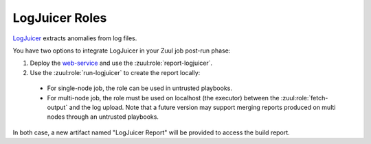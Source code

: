 LogJuicer Roles
===============

`LogJuicer <https://github.com/logjuicer/logjuicer>`_ extracts anomalies from log files.

You have two options to integrate LogJuicer in your Zuul job post-run phase:

#. Deploy the `web-service <https://github.com/logjuicer/logjuicer/tree/main/crates/web-service>`_ and use the :zuul:role:`report-logjuicer`.

#. Use the :zuul:role:`run-logjuicer` to create the report locally:

  * For single-node job, the role can be used in untrusted playbooks.
  * For multi-node job, the role must be used on localhost (the executor) between the :zuul:role:`fetch-output` and the log upload. Note that a future version may support merging reports produced on multi nodes through an untrusted playbooks.

In both case, a new artifact named "LogJuicer Report" will be provided to access the build report.

.. zuul:autorole:: report-logjuicer
.. zuul:autorole:: run-logjuicer
